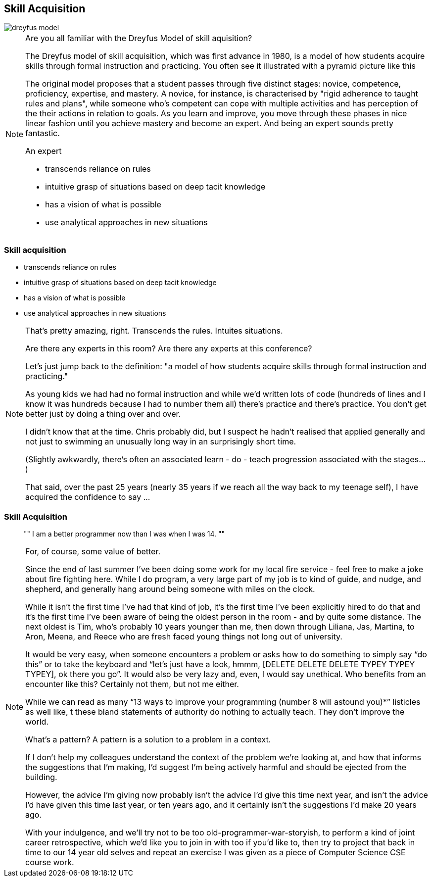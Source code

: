[data-transition="none"]
== Skill Acquisition

image::dreyfus-model.png[]

[NOTE.speaker]
--
Are you all familiar with the Dreyfus Model of skill aquisition?

The Dreyfus model of skill acquisition, which was first advance in 1980, is a model of how students
acquire skills through formal instruction and practicing.  You often see it illustrated with a
pyramid picture like this

The original model proposes that a student passes through five distinct stages: novice, competence,
proficiency, expertise, and mastery.  A novice, for instance, is characterised by "rigid adherence
to taught rules and plans", while someone who's competent can cope with multiple activities and has
perception of the their actions in relation to goals.  As you learn and improve, you move through
these phases in nice linear fashion until you achieve mastery and become an expert.  And being an
expert sounds pretty fantastic.

An expert

* transcends reliance on rules
* intuitive grasp of situations based on deep tacit knowledge
* has a vision of what is possible
* use analytical approaches in new situations

--

=== Skill acquisition

    * transcends reliance on rules
    * intuitive grasp of situations based on deep tacit knowledge
    * has a vision of what is possible
    * use analytical approaches in new situations

[NOTE.speaker]
--
That's pretty amazing, right.  Transcends the rules. Intuites situations.

Are there any experts in this room? Are there any experts at this conference?

Let's just jump back to the definition: "a model of how students acquire skills through
formal instruction and practicing."

As young kids we had had no formal instruction and while we'd written lots of code (hundreds of lines
and I know it was hundreds because I had to number them all)
there's practice and there's practice.  You don't get better just by doing a thing over and over.

I didn't know that at the time.  Chris probably did, but I suspect he hadn't realised that applied
generally and not just to swimming an unusually long way in an surprisingly short time.

(Slightly awkwardly, there's often an associated learn - do - teach progression associated with the
stages...)

That said, over the past 25 years (nearly 35 years if we reach all the way back to my teenage self),
I have acquired the confidence to say ...
--

=== Skill Acquisition

[quote]
""
I am a better programmer now than I was when I was 14.
""

[NOTE.speaker]
--
For, of course, some value of better.

Since the end of last summer I’ve been doing some work for my local fire service - feel free to make a joke
about fire fighting here.  While I do program, a very large part of my job is to kind of guide, and nudge,
and shepherd, and generally hang around being someone with miles on the clock.

While it isn't the first time I've had that kind of job, it's the first time I've been explicitly hired to do
that and it’s the first time I’ve been aware of being the oldest person in the room - and
by quite some distance. The next oldest is Tim, who’s probably 10 years younger than me, then down through
Liliana, Jas, Martina, to Aron, Meena, and Reece who are fresh faced young things not long out of university.

It would be very easy, when someone encounters a problem or asks how to do something to simply say “do this” or to
take the keyboard and “let’s just have a look, hmmm, [DELETE DELETE DELETE TYPEY TYPEY TYPEY], ok there you go”.
It would also be very lazy and, even, I would say unethical. Who benefits from an encounter like this? Certainly
not them, but not me either.

While we can read as many “13 ways to improve your programming (number 8 will astound you)*” listicles as well like, t
these bland statements of authority do nothing to actually teach. They don’t improve the world.

What’s a pattern?  A pattern is a solution to a problem in a context.

If I don’t help my colleagues understand the context of the problem we’re looking at, and how that informs the
suggestions that I’m making, I’d suggest I’m being actively harmful and should be ejected from the building.

However, the advice I’m giving now probably isn’t the advice I’d give this time next year, and isn’t the advice
I’d have given this time last year, or ten years ago, and it certainly isn’t the suggestions I’d make 20 years ago.

With your indulgence, and we’ll try not to be too old-programmer-war-storyish, to perform a kind of joint career
retrospective, which we'd like you to join in with too if you'd like to, then try to project that back in time to our
14 year old selves and repeat an exercise I was given as a piece of Computer Science CSE course work.
--

